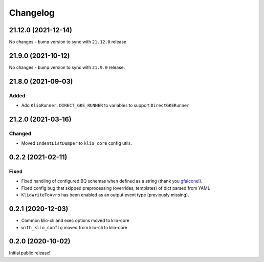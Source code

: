 Changelog
=========

.. _core-21.12.0:

21.12.0 (2021-12-14)
--------------------

.. start-21.12.0

No changes - bump version to sync with ``21.12.0`` release.

.. end-21.12.0

.. _core-21.9.0:

21.9.0 (2021-10-12)
-------------------

.. start-21.9.0

No changes - bump version to sync with ``21.9.0`` release.

.. end-21.9.0


.. _core-21.8.0:

21.8.0 (2021-09-03)
-------------------

.. start-21.8.0

Added
*****

* Add ``KlioRunner.DIRECT_GKE_RUNNER`` to variables to support ``DirectGKERunner``

.. end-21.8.0

.. _core-21.2.0:

21.2.0 (2021-03-16)
-------------------

.. start-21.2.0

Changed
*******

* Moved ``IndentListDumper`` to ``klio_core`` config utils.

.. end-21.2.0

0.2.2 (2021-02-11)
------------------

Fixed
*****

* Fixed handling of configured BQ schemas when defined as a string (thank you `gfalcone <https://github.com/spotify/klio/pull/165>`_!).
* Fixed config bug that skipped preprocessing (overrides, templates) of dict parsed from YAML
* ``KlioWriteToAvro`` has been enabled as an output event type (previously missing).


0.2.1 (2020-12-03)
------------------

* Common klio-cli and exec options moved to klio-core
* ``with_klio_config`` moved from klio-cli to klio-core

0.2.0 (2020-10-02)
------------------

Initial public release!
